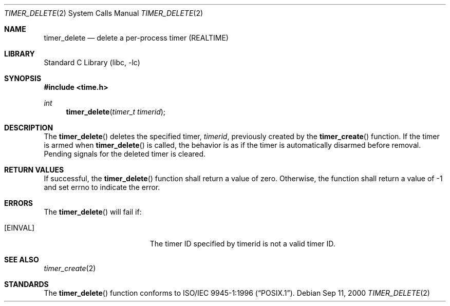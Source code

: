 .\" Copyright (c) 2005 David Xu <davidxu@freebsd.org>
.\" All rights reserved.
.\"
.\" Redistribution and use in source and binary forms, with or without
.\" modification, are permitted provided that the following conditions
.\" are met:
.\" 1. Redistributions of source code must retain the above copyright
.\"    notice(s), this list of conditions and the following disclaimer as
.\"    the first lines of this file unmodified other than the possible
.\"    addition of one or more copyright notices.
.\" 2. Redistributions in binary form must reproduce the above copyright
.\"    notice(s), this list of conditions and the following disclaimer in
.\"    the documentation and/or other materials provided with the
.\"    distribution.
.\"
.\" THIS SOFTWARE IS PROVIDED BY THE COPYRIGHT HOLDER(S) ``AS IS'' AND ANY
.\" EXPRESS OR IMPLIED WARRANTIES, INCLUDING, BUT NOT LIMITED TO, THE
.\" IMPLIED WARRANTIES OF MERCHANTABILITY AND FITNESS FOR A PARTICULAR
.\" PURPOSE ARE DISCLAIMED.  IN NO EVENT SHALL THE COPYRIGHT HOLDER(S) BE
.\" LIABLE FOR ANY DIRECT, INDIRECT, INCIDENTAL, SPECIAL, EXEMPLARY, OR
.\" CONSEQUENTIAL DAMAGES (INCLUDING, BUT NOT LIMITED TO, PROCUREMENT OF
.\" SUBSTITUTE GOODS OR SERVICES; LOSS OF USE, DATA, OR PROFITS; OR
.\" BUSINESS INTERRUPTION) HOWEVER CAUSED AND ON ANY THEORY OF LIABILITY,
.\" WHETHER IN CONTRACT, STRICT LIABILITY, OR TORT (INCLUDING NEGLIGENCE
.\" OR OTHERWISE) ARISING IN ANY WAY OUT OF THE USE OF THIS SOFTWARE,
.\" EVEN IF ADVISED OF THE POSSIBILITY OF SUCH DAMAGE.
.\"
.\" $FreeBSD$
.\"
.Dd Sep 11, 2000
.Dt TIMER_DELETE 2
.Os
.Sh NAME
.Nm timer_delete
.Nd delete a per-process timer (REALTIME)
.Sh LIBRARY
.Lb libc
.Sh SYNOPSIS
.In time.h
.Ft int
.Fn timer_delete "timer_t timerid"
.Sh DESCRIPTION
The
.Fn timer_delete
deletes the specified timer,
.Fa timerid ,
previously created by the
.Fn timer_create
function. If the timer is armed when
.Fn timer_delete
is called, the behavior is as if the timer is automatically disarmed before
removal. Pending signals for the deleted timer is cleared.
.Sh RETURN VALUES
If successful, the
.Fn timer_delete
function shall return a value of zero. Otherwise, the function shall return
a value of -1 and set errno to indicate the error.
.Sh ERRORS
The
.Fn timer_delete
will fail if:
.Bl -tag -width Er
.It Bq Er EINVAL
The timer ID specified by timerid is not a valid timer ID.
.El
.Sh SEE ALSO
.Xr timer_create 2
.Sh STANDARDS
The
.Fn timer_delete
function conforms to
.St -p1003.1-96 .
